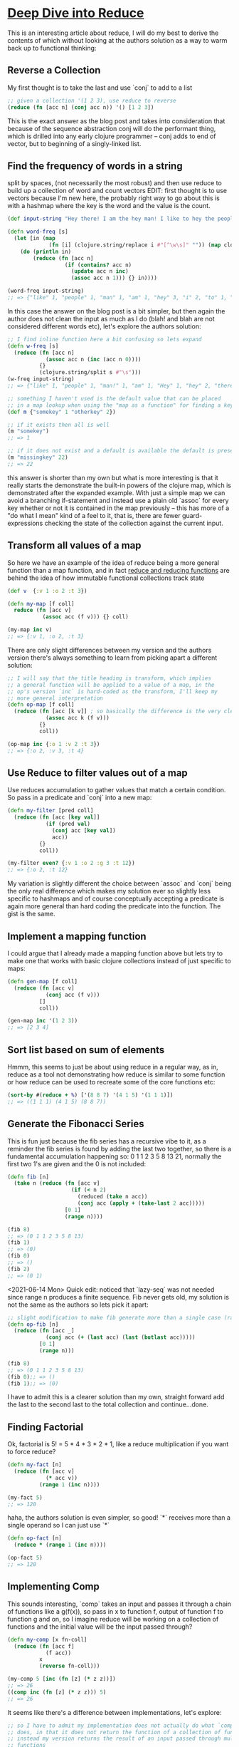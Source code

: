 * [[https://kirang.in/post/different-applications-of-reduce-in-clojure/][Deep Dive into Reduce]]
  This is an interesting article about reduce, I will do my best to derive the contents of which without looking at the authors solution as a way to warm back up to functional thinking:
** Reverse a Collection
   My first thought is to take the last and use `conj` to add to a list
#+begin_src clojure
;; given a collection '(1 2 3), use reduce to reverse
(reduce (fn [acc n] (conj acc n)) '() [1 2 3])
#+end_src
This is the exact answer as the blog post and takes into consideration that because of the sequence abstraction conj will do the performant thing, which is drilled into any early clojure programmer -- conj adds to end of vector, but to beginning of a singly-linked list.
** Find the frequency of words in a string
   split by spaces, (not necessarily the most robust) and then use reduce to build up a collection of word and count vectors EDIT: first thought is to use vectors because I'm new here, the probably right way to go about this is with a hashmap where the key is the word and the value is the count.
#+begin_src clojure
(def input-string "Hey there! I am the hey man! I like to hey the people")

(defn word-freq [s]
  (let [in (map
             (fn [i] (clojure.string/replace i #"[^\w\s]" "")) (map clojure.string/lower-case (clojure.string/split input-string #" ")))]
    (do (println in)
        (reduce (fn [acc n]
                  (if (contains? acc n)
                    (update acc n inc)
                    (assoc acc n 1))) {} in))))

(word-freq input-string)
;; => {"like" 1, "people" 1, "man" 1, "am" 1, "hey" 3, "i" 2, "to" 1, "the" 2, "there" 1}
#+end_src
In this case the answer on the blog post is a bit simpler, but then again the author does not clean the input as much as I do (blah! and blah are not considered different words etc), let's explore the authors solution:
#+begin_src clojure
;; I find inline function here a bit confusing so lets expand
(defn w-freq [s]
  (reduce (fn [acc n]
            (assoc acc n (inc (acc n 0))))
          {}
          (clojure.string/split s #"\s")))
(w-freq input-string)
;; => {"like" 1, "people" 1, "man!" 1, "am" 1, "Hey" 1, "hey" 2, "there!" 1, "I" 2, "to" 1, "the" 2}

;; something I haven't used is the default value that can be placed
;; in a map lookup when using the "map as a function" for finding a key
(def m {"somekey" 1 "otherkey" 2})

;; if it exists then all is well
(m "somekey")
;; => 1

;; if it does not exist and a default is available the default is presented
(m "missingkey" 22)
;; => 22
#+end_src
this answer is shorter than my own but what is more interesting is that it really starts the demonstrate the built-in powers of the clojure map, which is demonstrated after the expanded example. With just a simple map we can avoid a branching if-statement and instead use a plain old `assoc` for every key whether or not it is contained in the map previously -- this has more of a "do what I mean" kind of a feel to it, that is, there are fewer guard-expressions checking the state of the collection against the current input.
** Transform all values of a map
   So here we have an example of the idea of reduce being a more general function than a map function, and in fact [[https://clojuredesign.club/episode/058-reducing-it-down/][reduce and reducing functions]] are behind the idea of how immutable functional collections track state
#+begin_src clojure
(def v  {:v 1 :o 2 :t 3})

(defn my-map [f coll]
  reduce (fn [acc v]
           (assoc acc (f v))) {} coll)

(my-map inc v)
;; => {:v 1, :o 2, :t 3}
#+end_src
There are only slight differences between my version and the authors version there's always something to learn from picking apart a different solution:
#+begin_src clojure
;; I will say that the title heading is transform, which implies
;; a general function will be applied to a value of a map, in the
;; op's version `inc` is hard-coded as the transform, I'll keep my
;; more general interpretation
(defn op-map [f coll]
  (reduce (fn [acc [k v]] ; so basically the difference is the very clear destructuring, which of course is super awesome!
            (assoc acc k (f v)))
          {}
          coll))

(op-map inc {:o 1 :v 2 :t 3})
;; => {:o 2, :v 3, :t 4}

#+end_src
** Use Reduce to filter values out of a map
   Use reduces accumulation to gather values that match a certain condition. So pass in a predicate and `conj` into a new map:
#+begin_src clojure
(defn my-filter [pred coll]
  (reduce (fn [acc [key val]]
            (if (pred val)
              (conj acc [key val])
              acc))
          {}
          coll))

(my-filter even? {:v 1 :o 2 :g 3 :t 12})
;; => {:o 2, :t 12}
#+end_src
My variation is slightly different the choice between `assoc` and `conj` being the only real difference which makes my solution ever so slightly less specific to hashmaps and of course conceptually accepting a predicate is again more general than hard coding the predicate into the function. The gist is the same.
** Implement a mapping function
I could argue that I already made a mapping function above but lets try to make one that works with basic clojure collections instead of just specific to maps:
#+begin_src clojure
(defn gen-map [f coll]
  (reduce (fn [acc v]
            (conj acc (f v)))
          []
          coll))

(gen-map inc '(1 2 3))
;; => [2 3 4]
#+end_src
** Sort list based on sum of elements
   Hmmm, this seems to just be about using reduce in a regular way, as in, reduce as a tool not demonstrating how reduce is similar to some function or how reduce can be used to recreate some of the core functions etc:
#+begin_src clojure
(sort-by #(reduce + %) ['(8 8 7) '(4 1 5) '(1 1 1)])
;; => ((1 1 1) (4 1 5) (8 8 7))
#+end_src
** Generate the Fibonacci Series
   This is fun just because the fib series has a recursive vibe to it, as a reminder the fib series is found by adding the last two together, so there is a fundamental accumulation happening so: 0 1 1 2 3 5 8 13 21, normally the first two 1's are given and the 0 is not included:
#+begin_src clojure
(defn fib [n]
  (take n (reduce (fn [acc v]
                    (if (< n 2)
                      (reduced (take n acc))
                      (conj acc (apply + (take-last 2 acc)))))
                  [0 1]
                  (range n))))

(fib 8)
;; => (0 1 1 2 3 5 8 13)
(fib 1)
;; => (0)
(fib 0)
;; => ()
(fib 2)
;; => (0 1)
#+end_src
<2021-06-14 Mon> Quick edit: noticed that `lazy-seq` was not needed since range n produces a finite sequence.
Fib never gets old, my solution is not the same as the authors so lets pick it apart:
#+begin_src clojure
;; slight modification to make fib generate more than a single case (range param n)
(defn op-fib [n]
  (reduce (fn [acc _]
            (conj acc (+ (last acc) (last (butlast acc)))))
          [0 1]
          (range n)))

(fib 8)
;; => (0 1 1 2 3 5 8 13)
(fib 0);; => ()
(fib 1);; => (0)
#+end_src
 I have to admit this is a clearer solution than my own, straight forward add the last to the second last to the total collection and continue...done.
** Finding Factorial
   Ok, factorial is 5! = 5 * 4 * 3 * 2 * 1, like a reduce multiplication if you want to force reduce?
#+begin_src clojure
(defn my-fact [n]
  (reduce (fn [acc v]
            (* acc v))
          (range 1 (inc n))))

(my-fact 5)
;; => 120
#+end_src
haha, the authors solution is even simpler, so good! `*` receives more than a single operand so I can just use `*`
#+begin_src clojure
(defn op-fact [n]
  (reduce * (range 1 (inc n))))

(op-fact 5)
;; => 120
#+end_src
** Implementing Comp
   This sounds interesting, `comp` takes an input and passes it through a chain of functions like a g(f(x)), so pass in x to function f, output of function f to function g and on, so I imagine reduce will be working on a collection of functions and the initial value will be the input passed through?
#+begin_src clojure
(defn my-comp [x fn-coll]
  (reduce (fn [acc f]
            (f acc))
          x
          (reverse fn-coll)))

(my-comp 5 [inc (fn [z] (* z z))])
;; => 26
((comp inc (fn [z] (* z z))) 5)
;; => 26
#+end_src
It seems like there's a difference between implementations, let's explore:
#+begin_src clojure
;; so I have to admit my implementation does not actually do what `comp`
;; does, in that it does not return the function of a collection of functions
;; instead my version returns the result of an input passed through multiple
;; functions

;; so the author's solution in that respect is more correct because a function is
;; returned but let's see if I can unpack even more

(defn op-comp [& fs]
  (fn [xs]
    (first
      (reduce
        #(vector (apply %2 %1))
        (list xs)
        (reverse fs)))))

((op-comp inc dec inc inc) 5)

;; so flip the function order (I have that)
;; then the inputs of which there can be many, a sequence of one or more
;; apply barfs them out of their sequence and applies arg-1 to fn-1...arg-n to fn-n
;; and returns a vector of those, and then from that we return only the first?
;; i think I will have to analyze this in chunks

;; ok after a little playing around I have it, apply the fn to input x
;; I have rewritten the inner function to explictly accept a single input
;; since [& xs] gives the impression that the second inner function takes
;; multiple arguments (it does not, it simply needs to wrap the input in a
;; collection in order for `apply` to work it's magic on it)
;; so only one input just like `comp` and multiple functions, the %1 is always the
;; accumulated value which will always be the output of the previous function
;; and in so we use apply to barf out the previous fns output into the next fns
;; input, finally first unwraps the result from the underlying collection...
;; I think my solution is simpler lol
#+end_src

* [[https://twitter.com/Al_Grigor/status/1357028887209902088][Alexey Grigorev Twitter Interview Question]]
Most candidates cannot solve this interview problem:

🔸 Input: "aaaabbbcca"
🔸 Output: [("a", 4), ("b", 3), ("c", 2), ("a", 1)]

Write a function that converts the input to the output

I ask it in the screening interview and give it 25 minutes

How would you solve it?

---

Thought this was interesting given that this kind of problem is almost trivial in clojure:
#+begin_src clojure
;; this is a classic partition-by identity, not to be confused with a
;; straight up `frequencies` core function solution
;; then maybe a `juxt` if you're trying to show off
(partition-by identity "aaaabbbcca")
;; => ((\a \a \a \a) (\b \b \b) (\c \c) (\a))
(let [[f s] ((juxt #(map (fn [i] (.toString (first i))) %) #(map count %)) (partition-by identity "aaaabbbcca"))]
  (vec (partition 2 (interleave f s))))
;; => [("a" 4) ("b" 3) ("c" 2) ("a" 1)]

;; so this is kinda sad, don't think I'd hire me for this one haha, I did ;; this a few weeks? (time!) ago and came up with this:

((fn [s]
   (mapv
     (fn [c]
       (list (first c) (count c)))
     (partition-by identity s)))
 "aaaabbbcca")
;; => [(\a 4) (\b 3) (\c 2) (\a 1)]

;; and I believe the remaining are examples that I appreciated but did not come up with myself

;; this is likely my favorite since it is so clear, my attempt to use
;; `juxt` (one of my first) made my solution clumsy buuuuut it is
;; interesting that like a mathematical equation, this solution seems to
;; factor a `map` outside of the `juxt` in my solution, almost like a
;; distributive law in math
((fn [s]
   (map (juxt first count)
        (partition-by identity s)))
 "aaaabbbcca")
;; => ([\a 4] [\b 3] [\c 2] [\a 1])

;; I have to say list comprehension is still something I'm getting used to
(for [run (partition-by identity "aaaabbbcca")]
  [(first run) (count run)])
;; => ([\a 4] [\b 3] [\c 2] [\a 1])
#+end_src

